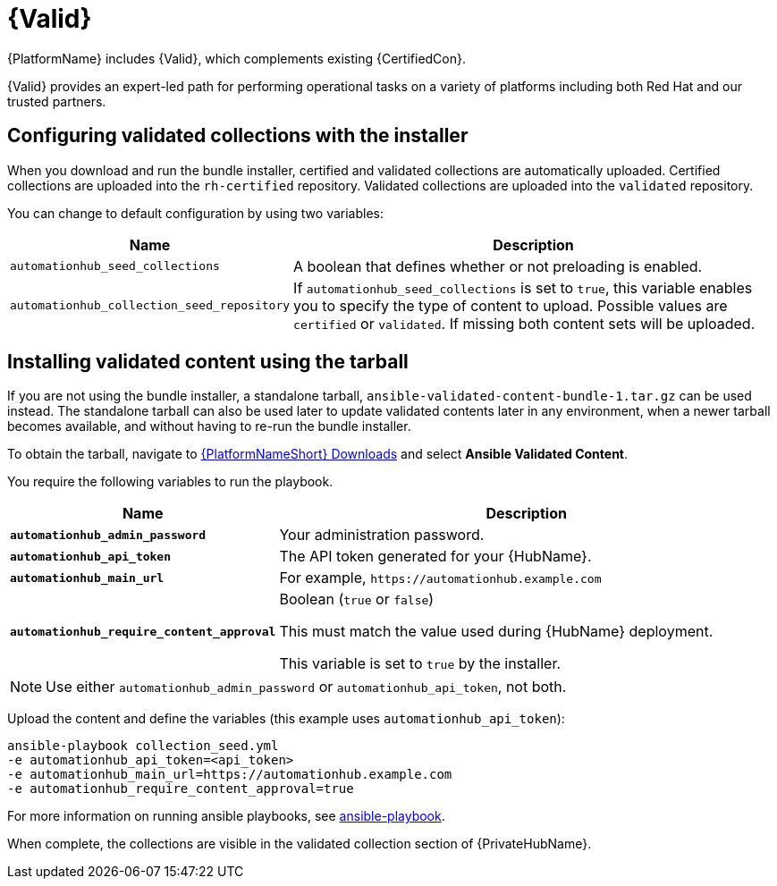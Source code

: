 [id="assembly-validated-content"]
= {Valid}

{PlatformName} includes {Valid}, which complements existing {CertifiedCon}.

{Valid} provides an expert-led path for performing operational tasks on a variety of platforms including both Red Hat and our trusted partners.

== Configuring validated collections with the installer

When you download and run the bundle installer, certified and validated collections are automatically uploaded.
Certified collections are uploaded into the `rh-certified` repository.
Validated collections are uploaded into the `validated` repository.

You can change to default configuration by using two variables:

[cols="20%,50%",options="header"]
|====
| Name | Description
| `automationhub_seed_collections` | A boolean that defines whether or not preloading is enabled.
| `automationhub_collection_seed_repository` | If `automationhub_seed_collections` is set to `true`, this variable enables you to specify the type of content to upload.
Possible values are `certified` or `validated`.
If missing both content sets will be uploaded.
|====

== Installing validated content using the tarball

If you are not using the bundle installer, a standalone tarball, `ansible-validated-content-bundle-1.tar.gz` can be used instead.
The standalone tarball can also be used later to update validated contents later in any environment, when a newer tarball becomes available, and without having to re-run the bundle installer.

To obtain the tarball, navigate to link:https://access.redhat.com/downloads/content/480[{PlatformNameShort} Downloads] and select *Ansible Validated Content*.

You require the following variables to run the playbook. 

[cols="20%,50%",options="header"]
|====
| Name | Description
| *`automationhub_admin_password`* | Your administration password.
| *`automationhub_api_token`* | The API token generated for your {HubName}.
| *`automationhub_main_url`* | For example, `\https://automationhub.example.com`
| *`automationhub_require_content_approval`* | Boolean (`true` or `false`)

This must match the value used during {HubName} deployment.

This variable is set to `true` by the installer.
|====

[NOTE]
====
Use either `automationhub_admin_password` or `automationhub_api_token`, not both.
====

Upload the content and define the variables (this example uses `automationhub_api_token`):

[options="nowrap" subs="+quotes,attributes"]
----
ansible-playbook collection_seed.yml
-e automationhub_api_token=<api_token>
-e automationhub_main_url=https://automationhub.example.com
-e automationhub_require_content_approval=true
----

For more information on running ansible playbooks, see link:https://docs.ansible.com/ansible/latest/cli/ansible-playbook.html[ansible-playbook].

When complete, the collections are visible in the validated collection section of {PrivateHubName}.
